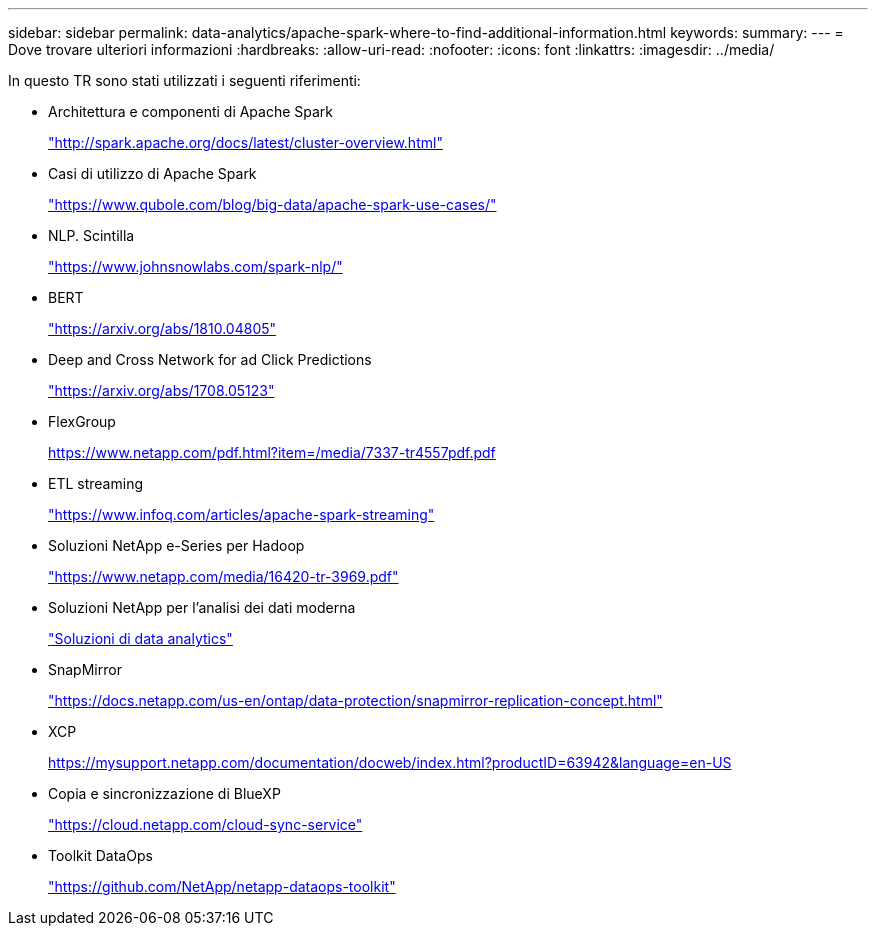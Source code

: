 ---
sidebar: sidebar 
permalink: data-analytics/apache-spark-where-to-find-additional-information.html 
keywords:  
summary:  
---
= Dove trovare ulteriori informazioni
:hardbreaks:
:allow-uri-read: 
:nofooter: 
:icons: font
:linkattrs: 
:imagesdir: ../media/


[role="lead"]
In questo TR sono stati utilizzati i seguenti riferimenti:

* Architettura e componenti di Apache Spark
+
http://spark.apache.org/docs/latest/cluster-overview.html["http://spark.apache.org/docs/latest/cluster-overview.html"^]

* Casi di utilizzo di Apache Spark
+
https://www.qubole.com/blog/big-data/apache-spark-use-cases/["https://www.qubole.com/blog/big-data/apache-spark-use-cases/"^]

* NLP. Scintilla
+
https://www.johnsnowlabs.com/spark-nlp/["https://www.johnsnowlabs.com/spark-nlp/"^]

* BERT
+
https://arxiv.org/abs/1810.04805["https://arxiv.org/abs/1810.04805"^]

* Deep and Cross Network for ad Click Predictions
+
https://arxiv.org/abs/1708.05123["https://arxiv.org/abs/1708.05123"^]

* FlexGroup
+
https://www.netapp.com/pdf.html?item=/media/7337-tr4557pdf.pdf[]

* ETL streaming
+
https://www.infoq.com/articles/apache-spark-streaming["https://www.infoq.com/articles/apache-spark-streaming"^]

* Soluzioni NetApp e-Series per Hadoop
+
https://www.netapp.com/media/16420-tr-3969.pdf["https://www.netapp.com/media/16420-tr-3969.pdf"^]



* Soluzioni NetApp per l'analisi dei dati moderna
+
link:index.html["Soluzioni di data analytics"]

* SnapMirror
+
https://docs.netapp.com/us-en/ontap/data-protection/snapmirror-replication-concept.html["https://docs.netapp.com/us-en/ontap/data-protection/snapmirror-replication-concept.html"^]

* XCP
+
https://mysupport.netapp.com/documentation/docweb/index.html?productID=63942&language=en-US["https://mysupport.netapp.com/documentation/docweb/index.html?productID=63942&language=en-US"^]

* Copia e sincronizzazione di BlueXP
+
https://cloud.netapp.com/cloud-sync-service["https://cloud.netapp.com/cloud-sync-service"^]

* Toolkit DataOps
+
https://github.com/NetApp/netapp-dataops-toolkit["https://github.com/NetApp/netapp-dataops-toolkit"^]


